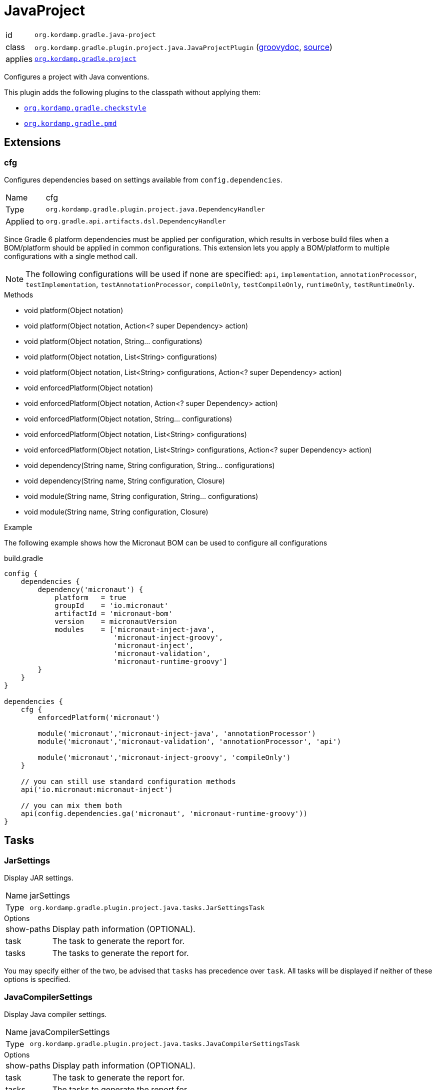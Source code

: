 
[[_org_kordamp_gradle_java_project]]
= JavaProject

[horizontal]
id:: `org.kordamp.gradle.java-project`
class:: `org.kordamp.gradle.plugin.project.java.JavaProjectPlugin`
    (link:api/org/kordamp/gradle/plugin/project/java/JavaProjectPlugin.html[groovydoc],
     link:api-html/org/kordamp/gradle/plugin/project/java/JavaProjectPlugin.html[source])
applies:: `<<_org_kordamp_gradle_project,org.kordamp.gradle.project>>`

Configures a project with Java conventions.

This plugin adds the following plugins to the classpath without applying them:

 * `<<_org_kordamp_gradle_checkstyle,org.kordamp.gradle.checkstyle>>`
 * `<<_org_kordamp_gradle_pmd,org.kordamp.gradle.pmd>>`

[[_org_kordamp_gradle_java_project_extensions]]
== Extensions

[[_org_kordamp_gradle_java_project_extension_cfg]]
=== cfg

Configures dependencies based on settings available from `config.dependencies`.

[horizontal]
Name:: cfg
Type:: `org.kordamp.gradle.plugin.project.java.DependencyHandler`
Applied to:: `org.gradle.api.artifacts.dsl.DependencyHandler`

Since Gradle 6 platform dependencies must be applied per configuration, which results in verbose build files when a
BOM/platform should be applied in common configurations. This extension lets you apply a BOM/platform to multiple
configurations with a single method call.

NOTE: The following configurations will be used if none are specified: `api`, `implementation`, `annotationProcessor`,
`testImplementation`, `testAnnotationProcessor`, `compileOnly`, `testCompileOnly`, `runtimeOnly`, `testRuntimeOnly`.

.Methods

* void platform(Object notation)
* void platform(Object notation, Action<? super Dependency> action)
* void platform(Object notation, String... configurations)
* void platform(Object notation, List<String> configurations)
* void platform(Object notation, List<String> configurations, Action<? super Dependency> action)
* void enforcedPlatform(Object notation)
* void enforcedPlatform(Object notation, Action<? super Dependency> action)
* void enforcedPlatform(Object notation, String... configurations)
* void enforcedPlatform(Object notation, List<String> configurations)
* void enforcedPlatform(Object notation, List<String> configurations, Action<? super Dependency> action)
* void dependency(String name, String configuration, String... configurations)
* void dependency(String name, String configuration, Closure)
* void module(String name, String configuration, String... configurations)
* void module(String name, String configuration, Closure)

.Example
The following example shows how the Micronaut BOM can be used to configure all configurations

[source,groovy]
.build.gradle
----
config {
    dependencies {
        dependency('micronaut') {
            platform   = true
            groupId    = 'io.micronaut'
            artifactId = 'micronaut-bom'
            version    = micronautVersion
            modules    = ['micronaut-inject-java',
                          'micronaut-inject-groovy',
                          'micronaut-inject',
                          'micronaut-validation',
                          'micronaut-runtime-groovy']
        }
    }
}

dependencies {
    cfg {
        enforcedPlatform('micronaut')

        module('micronaut','micronaut-inject-java', 'annotationProcessor')
        module('micronaut','micronaut-validation', 'annotationProcessor', 'api')

        module('micronaut','micronaut-inject-groovy', 'compileOnly')
    }

    // you can still use standard configuration methods
    api('io.micronaut:micronaut-inject')

    // you can mix them both
    api(config.dependencies.ga('micronaut', 'micronaut-runtime-groovy'))
}
----

[[_org_kordamp_gradle_java_project_tasks]]
== Tasks

[[_task_jar_settings]]
=== JarSettings

Display JAR settings.

[horizontal]
Name:: jarSettings
Type:: `org.kordamp.gradle.plugin.project.java.tasks.JarSettingsTask`

.Options
[horizontal]
show-paths:: Display path information (OPTIONAL).
task:: The task to generate the report for.
tasks:: The tasks to generate the report for.

You may specify either of the two, be advised that `tasks` has precedence over `task`. All tasks will be displayed
if neither of these options is specified.

[[_task_java_compiler_settings]]
=== JavaCompilerSettings

Display Java compiler settings.

[horizontal]
Name:: javaCompilerSettings
Type:: `org.kordamp.gradle.plugin.project.java.tasks.JavaCompilerSettingsTask`

.Options
[horizontal]
show-paths:: Display path information (OPTIONAL).
task:: The task to generate the report for.
tasks:: The tasks to generate the report for.

You may specify either of the two, be advised that `tasks` has precedence over `task`. All tasks will be displayed
if neither of these options is specified.

[[_task_platforms]]
=== Platforms

Displays all configured platforms in the project. Requires the use of the <<_extension_cfg,cfg>> extension.

[horizontal]
Name:: platforms
Type:: `org.kordamp.gradle.plugin.project.java.tasks.platformsTask`

==== Example Output

For a project with the following dependencies

[source,groovy,subs="verbatim,attributes"]
.build.gradle
----
dependencies {
    cfg.enforcedPlatform("io.micronaut:micronaut-bom:$micronautVersion")

    annotationProcessor 'io.micronaut:micronaut-inject-java'
    annotationProcessor 'io.micronaut:micronaut-validation'

    compileOnly 'io.micronaut:micronaut-inject-groovy'

    api 'io.micronaut:micronaut-inject'
    api 'io.micronaut:micronaut-validation'
    api 'io.micronaut:micronaut-runtime-groovy'
}
----

Invoking this command

[source]
----
$ ./gradlew :platforms
----

Results in the following output

[source]
----
> Task :platforms
Total platforms: 1

Platform 0:
    platform: io.micronaut:micronaut-bom:2.0.0.M3
    enforced: true
    configurations:
        api
        implementation
        annotationProcessor
        testImplementation
        testAnnotationProcessor
        compileOnly
        testCompileOnly
        runtimeOnly
        testRuntimeOnly
----

[[_task_sourceSets]]
=== SourceSets

Displays all sourceSets available in a project.

[horizontal]
Name:: sourceSets
Type:: `org.kordamp.gradle.plugin.project.java.tasks.SourceSetsTask`

==== Example Output

For a project defined as follows

[source,groovy,subs="verbatim,attributes"]
.build.gradle
----
plugins {
    id 'java'
    id 'org.kordamp.gradle.project' version '{project-version}'
}

config {
    licensing  { enabled = false }

    publishing { enabled = false }
}
----

Invoking this command

[source]
----
$ ./gradlew :sourceSets
----

Results in the following output

[source]
----
> Task :sourceSets
Total sourceSets: 2

sourceSet 0:
    name: main

sourceSet 1:
    name: test
----

[[_task_source_set_settings]]
=== SourceSetSettings

Display settings of a SourceSet

[horizontal]
Name:: sourceSetSettings
Type:: `org.kordamp.gradle.plugin.project.java.tasks.SourceSetSettingsTask`

.Options
[horizontal]
show-paths:: Display path information (OPTIONAL).
sourceSet:: The sourceSet to generate the report for.
sourceSets:: The sourceSets to generate the report for.

You may specify either of the two, be advised that `sourceSets` has precedence over `sourceSet`. All sourceSets will be displayed
if neither of these options is specified.

[[_task_test_settings]]
=== TestSettings

Display test task settings.

[horizontal]
Name:: testSettings
Type:: `org.kordamp.gradle.plugin.project.java.tasks.TestSettingsTask`

.Options
[horizontal]
show-paths:: Display path information (OPTIONAL).
task:: The task to generate the report for.
tasks:: The tasks to generate the report for.

You may specify either of the two, be advised that `tasks` has precedence over `task`. All tasks will be displayed
if neither of these options is specified.

[[_task_war_settings]]
=== WarSettings

Display WAR settings.

[horizontal]
Name:: warSettings
Type:: `org.kordamp.gradle.plugin.project.java.tasks.WarSettingsTask`

.Options
[horizontal]
show-paths:: Display path information (OPTIONAL).
task:: The task to generate the report for.
tasks:: The tasks to generate the report for.

You may specify either of the two, be advised that `tasks` has precedence over `task`. All tasks will be displayed
if neither of these options is specified.

[[_org_kordamp_gradle_java_project_rules]]
== Rules

=== CompileJava

[horizontal]
Pattern:: compile<SourceSetName>JavaSettings
Type:: `org.kordamp.gradle.plugin.project.java.tasks.JavaCompilerSettingsTask`

=== Jars

[horizontal]
Pattern:: <JarName>JarSettings
Type:: `org.kordamp.gradle.plugin.project.java.tasks.JarSettingsTask`

=== JavaExec

[horizontal]
Pattern:: <TaskName>Settings
Type:: `org.kordamp.gradle.plugin.project.java.tasks.JavaExecSettingsTask`

=== SourceSets

[horizontal]
Pattern:: <SourceSetName>SourceSetSettings
Type:: `org.kordamp.gradle.plugin.project.java.tasks.SourceSetSettingsTask`

=== Tests

[horizontal]
Pattern:: <SourceSetName>TestSettings
Type:: `org.kordamp.gradle.plugin.project.java.tasks.TestSettingsTask`

=== Wars

[horizontal]
Pattern:: <WarName>JarSettings
Type:: `org.kordamp.gradle.plugin.project.java.tasks.WarSettingsTask`
